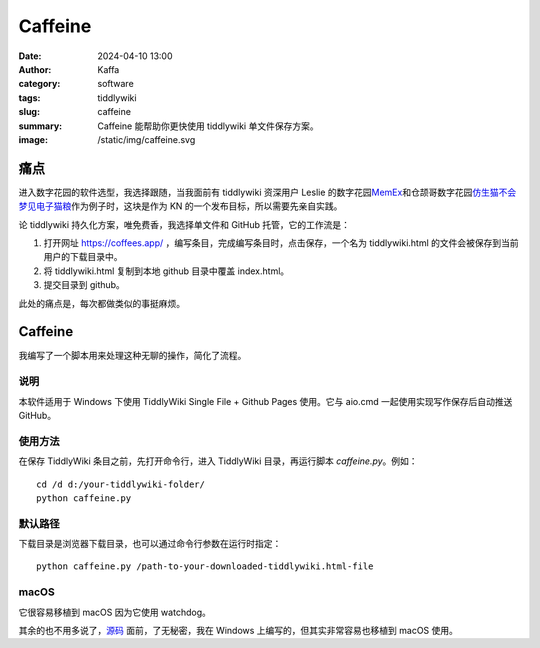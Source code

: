 Caffeine
##################################################

:date: 2024-04-10 13:00
:author: Kaffa
:category: software
:tags: tiddlywiki
:slug: caffeine
:summary: Caffeine 能帮助你更快使用 tiddlywiki 单文件保存方案。
:image: /static/img/caffeine.svg


痛点
==========

进入数字花园的软件选型，我选择跟随，当我面前有 tiddlywiki 资深用户 Leslie 的数字花园\ `MemEx <https://note.justgoidea.com/>`_\ 和仓颉哥数字花园\ `仿生猫不会梦见电子猫粮 <https://jefftay.com/>`_\ 作为例子时，这块是作为 KN 的一个发布目标，所以需要先亲自实践。

论 tiddlywiki 持久化方案，唯免费香，我选择单文件和 GitHub 托管，它的工作流是：

1. 打开网址 https://coffees.app/ ，编写条目，完成编写条目时，点击保存，一个名为 tiddlywiki.html 的文件会被保存到当前用户的下载目录中。
2. 将 tiddlywiki.html 复制到本地 github 目录中覆盖 index.html。
3. 提交目录到 github。

此处的痛点是，每次都做类似的事挺麻烦。

Caffeine
====================

我编写了一个脚本用来处理这种无聊的操作，简化了流程。

说明
--------------------

本软件适用于 Windows 下使用 TiddlyWiki Single File + Github Pages 使用。它与 aio.cmd 一起使用实现写作保存后自动推送 GitHub。

使用方法
--------------------

在保存 TiddlyWiki 条目之前，先打开命令行，进入 TiddlyWiki 目录，再运行脚本 `caffeine.py`。例如：

::

    cd /d d:/your-tiddlywiki-folder/
    python caffeine.py

默认路径
--------------------

下载目录是浏览器下载目录，也可以通过命令行参数在运行时指定：

::

    python caffeine.py /path-to-your-downloaded-tiddlywiki.html-file


macOS
--------------------

它很容易移植到 macOS 因为它使用 watchdog。



其余的也不用多说了，`源码 <https://github.com/kaffa/coffees/blob/main/caffeine.py>`_ 面前，了无秘密，我在 Windows 上编写的，但其实非常容易也移植到 macOS 使用。